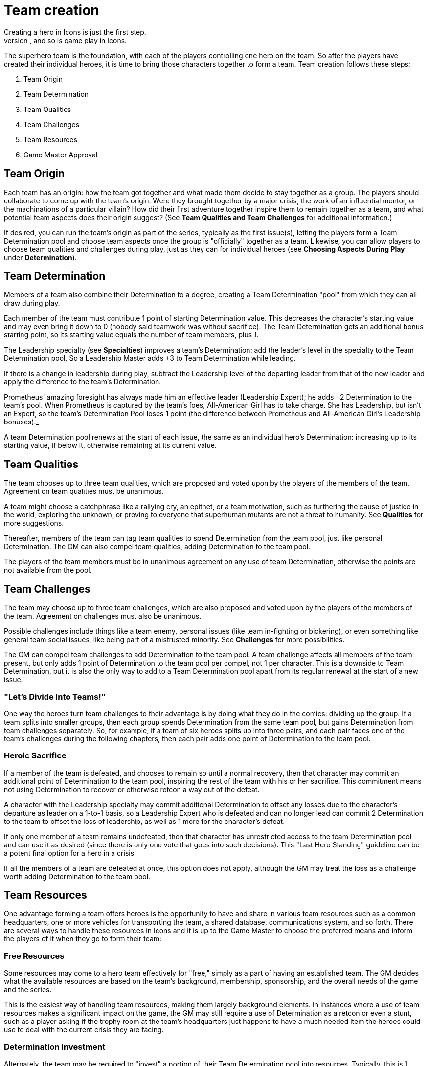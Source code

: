 = Team creation
Creating a hero in Icons is just the first step.
Superhero comics are often based around teams, and so is game play in Icons.
The superhero team is the foundation, with each of the players controlling one hero on the team.
So after the players have created their individual heroes, it is time to bring those characters together to form a team.
Team creation follows these steps:

. Team Origin
. Team Determination
. Team Qualities
. Team Challenges
. Team Resources
. Game Master Approval

[[team_origin]]
== Team Origin

Each team has an origin: how the team got together and what made them decide to stay together as a group.
The players should collaborate to come up with the team's origin.
Were they brought together by a major crisis, the work of an influential mentor, or the machinations of a particular villain?
How did their first adventure together inspire them to remain together as a team, and what potential team aspects does their origin suggest?
(See *Team Qualities and Team Challenges* for additional information.)

If desired, you can run the team's origin as part of the series, typically as the first issue(s), letting the players form a Team Determination pool and choose team aspects once the group is "officially" together as a team.
Likewise, you can allow players to choose team qualities and challenges during play, just as they can for individual heroes (see *Choosing Aspects During Play* under *Determination*).

[[team_determination]]
== Team Determination

Members of a team also combine their Determination to a degree, creating a Team Determination "pool" from which they can all draw during play.

Each member of the team must contribute 1 point of starting Determination value.
This decreases the character's starting value and may even bring it down to 0 (nobody said teamwork was without sacrifice).
The Team Determination gets an additional bonus starting point, so its starting value equals the number of team members, plus 1.

The Leadership specialty (see *Specialties*) improves a team's Determination: add the leader's level in the specialty to the Team Determination pool.
So a Leadership Master adds +3 to Team Determination while leading.

If there is a change in leadership during play, subtract the Leadership level of the departing leader from that of the new leader and apply the difference to the team's Determination.

====
Prometheus' amazing foresight has always made him an effective leader (Leadership Expert); he adds +2 Determination to the team's pool.
When Prometheus is captured by the team's foes, All-American Girl has to take charge.
She has Leadership, but isn't an Expert, so the team's Determination Pool loses 1 point (the difference between Prometheus and All-American Girl's Leadership bonuses)._
====

A team Determination pool renews at the start of each issue, the same as an individual hero's Determination: increasing up to its starting value, if below it, otherwise remaining at its current value.

[[team_qualities]]
== Team Qualities

The team chooses up to three team qualities, which are proposed and voted upon by the players of the members of the team.
Agreement on team qualities must be unanimous.

A team might choose a catchphrase like a rallying cry, an epithet, or a team motivation, such as furthering the cause of justice in the world, exploring the unknown, or proving to everyone that superhuman mutants are not a threat to humanity.
See *Qualities* for more suggestions.

Thereafter, members of the team can tag team qualities to spend Determination from the team pool, just like personal Determination.
The GM can also compel team qualities, adding Determination to the team pool.

The players of the team members must be in unanimous agreement on any use of team Determination, otherwise the points are not available from the pool.

[[team_challenges]]
== Team Challenges

The team may choose up to three team challenges, which are also proposed and voted upon by the players of the members of the team.
Agreement on challenges must also be unanimous.

Possible challenges include things like a team enemy, personal issues (like team in-fighting or bickering), or even something like general team social issues, like being part of a mistrusted minority.
See *Challenges* for more possibilities.

The GM can compel team challenges to add Determination to the team pool.
A team challenge affects all members of the team present, but only adds 1 point of Determination to the team pool per compel, not 1 per character.
This is a downside to Team Determination, but it is also the only way to add to a Team Determination pool apart from its regular renewal at the start of a new issue.

[[lets_divide_into_teams]]
=== "Let's Divide Into Teams!"

One way the heroes turn team challenges to their advantage is by doing what they do in the comics: dividing up the group.
If a team splits into smaller groups, then each group spends Determination from the same team pool, but gains Determination from team challenges separately.
So, for example, if a team of six heroes splits up into three pairs, and each pair faces one of the team's challenges during the following chapters, then each pair adds one point of Determination to the team pool.

[[heroic_sacrifice]]
=== Heroic Sacrifice

If a member of the team is defeated, and chooses to remain so until a normal recovery, then that character may commit an additional point of Determination to the team pool, inspiring the rest of the team with his or her sacrifice.
This commitment means not using Determination to recover or otherwise retcon a way out of the defeat.

A character with the Leadership specialty may commit additional Determination to offset any losses due to the character's departure as leader on a 1-to-1 basis, so a Leadership Expert who is defeated and can no longer lead can commit 2 Determination to the team to offset the loss of leadership, as well as 1 more for the character's defeat.

If only one member of a team remains undefeated, then that character has unrestricted access to the team Determination pool and can use it as desired (since there is only one vote that goes into such decisions).
This "Last Hero Standing" guideline can be a potent final option for a hero in a crisis.

If all the members of a team are defeated at once, this option does not apply, although the GM may treat the loss as a challenge worth adding Determination to the team pool.

[[team_resources]]
== Team Resources

One advantage forming a team offers heroes is the opportunity to have and share in various team resources such as a common headquarters, one or more vehicles for transporting the team, a shared database, communications system, and so forth.
There are several ways to handle these resources in Icons and it is up to the Game Master to choose the preferred means and inform the players of it when they go to form their team:

[[free_resources]]
=== Free Resources

Some resources may come to a hero team effectively for "free," simply as a part of having an established team.
The GM decides what the available resources are based on the team's background, membership, sponsorship, and the overall needs of the game and the series.

This is the easiest way of handling team resources, making them largely background elements.
In instances where a use of team resources makes a significant impact on the game, the GM may still require a use of Determination as a retcon or even a stunt, such as a player asking if the trophy room at the team's headquarters just happens to have a much needed item the heroes could use to deal with the current crisis they are facing.

[[determination_investment]]
=== Determination Investment

Alternately, the team may be required to "invest" a portion of their Team Determination pool into resources.
Typically, this is 1 point of starting Team Determination per significant resource, with the Game Master deciding what constitutes "significant."
So, for example, a team might invest 1 point in having an extensive and well-equipped headquarters and another in having a shared team vehicle.

Invested Team Determination is not available for other uses during play.
It effectively reduces the starting value of the Team Determination pool, including the rate at which it renews.
This means less Determination available to the heroes during the game, in exchange for certain resources that help them in other ways.

[[pay_as_you_go]]
=== Pay-As-You-Go

A middle ground between free resources and Determination investment is a "pay-as-you-go" approach, wherein the team spends points of Team Determination for significant uses of team resources during play, but otherwise does not have to pay for those resources, they're just assumed to be sitting in the background, waiting to be activated.

This is essentially like a team-determined retcon or stunt: if a use of the team's resources has a significant affect on the game (again, in the Game Master's opinion) then the GM can ask the players to pay out a point of Determination from the team pool, the same as a retcon or stunt for an individual character.

Routine use of resources: simply living or holding meetings at the team's headquarters, using team vehicles to get around, and so forth, do not cost Determination; they are just background color.
Significant uses, from breaking out a needed device from the trophy room to getting the heroes where they need to be in the nick of time, can be considered uses of Team Determination.

[[game_master_approval]]
== Game Master Approval

Just as with hero creation, the GM approves the origin and aspects of a hero team, and may ask the players to make modifications to fit the concept to the overall style and themes of the game.
Similarly, the Game Master approves any resources the team might have.
If the players want their heroes to have an orbiting satellite headquarters, but the GM decides such things are not available in the setting, then they have to come up with a more modest proposal for a place for their heroes to hang
their capes.

There are additional notes and guidelines on Team Creation in the Game Master's section.
